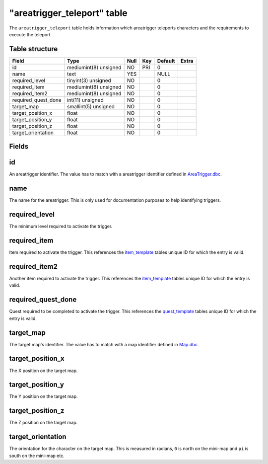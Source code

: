 .. _db-world-areatrigger-teleport:

=============================
"areatrigger\_teleport" table
=============================

The ``areatrigger_teleport`` table holds information which areatrigger
teleports characters and the requirements to execute the teleport.

Table structure
---------------

+-------------------------+-------------------------+--------+-------+-----------+---------+
| Field                   | Type                    | Null   | Key   | Default   | Extra   |
+=========================+=========================+========+=======+===========+=========+
| id                      | mediumint(8) unsigned   | NO     | PRI   | 0         |         |
+-------------------------+-------------------------+--------+-------+-----------+---------+
| name                    | text                    | YES    |       | NULL      |         |
+-------------------------+-------------------------+--------+-------+-----------+---------+
| required\_level         | tinyint(3) unsigned     | NO     |       | 0         |         |
+-------------------------+-------------------------+--------+-------+-----------+---------+
| required\_item          | mediumint(8) unsigned   | NO     |       | 0         |         |
+-------------------------+-------------------------+--------+-------+-----------+---------+
| required\_item2         | mediumint(8) unsigned   | NO     |       | 0         |         |
+-------------------------+-------------------------+--------+-------+-----------+---------+
| required\_quest\_done   | int(11) unsigned        | NO     |       | 0         |         |
+-------------------------+-------------------------+--------+-------+-----------+---------+
| target\_map             | smallint(5) unsigned    | NO     |       | 0         |         |
+-------------------------+-------------------------+--------+-------+-----------+---------+
| target\_position\_x     | float                   | NO     |       | 0         |         |
+-------------------------+-------------------------+--------+-------+-----------+---------+
| target\_position\_y     | float                   | NO     |       | 0         |         |
+-------------------------+-------------------------+--------+-------+-----------+---------+
| target\_position\_z     | float                   | NO     |       | 0         |         |
+-------------------------+-------------------------+--------+-------+-----------+---------+
| target\_orientation     | float                   | NO     |       | 0         |         |
+-------------------------+-------------------------+--------+-------+-----------+---------+

Fields
------

id
--

An areatrigger identifier. The value has to match with a areatrigger
identifier defined in `AreaTrigger.dbc <../dbc/AreaTrigger.dbc>`__.

name
----

The name for the areatrigger. This is only used for documentation
purposes to help identifying triggers.

required\_level
---------------

The minimum level required to activate the trigger.

required\_item
--------------

Item required to activate the trigger. This references the
`item\_template <item_template>`__ tables unique ID for which the entry
is valid.

required\_item2
---------------

Another item required to activate the trigger. This references the
`item\_template <item_template>`__ tables unique ID for which the entry
is valid.

required\_quest\_done
---------------------

Quest required to be completed to activate the trigger. This references
the `quest\_template <quest_template>`__ tables unique ID for which the
entry is valid.

target\_map
-----------

The target map's identifier. The value has to match with a map
identifier defined in `Map.dbc <../dbc/Map.dbc>`__.

target\_position\_x
-------------------

The X position on the target map.

target\_position\_y
-------------------

The Y position on the target map.

target\_position\_z
-------------------

The Z position on the target map.

target\_orientation
-------------------

The orientation for the character on the target map. This is measured in
radians, ``0`` is north on the mini-map and ``pi`` is south on the
mini-map etc.
